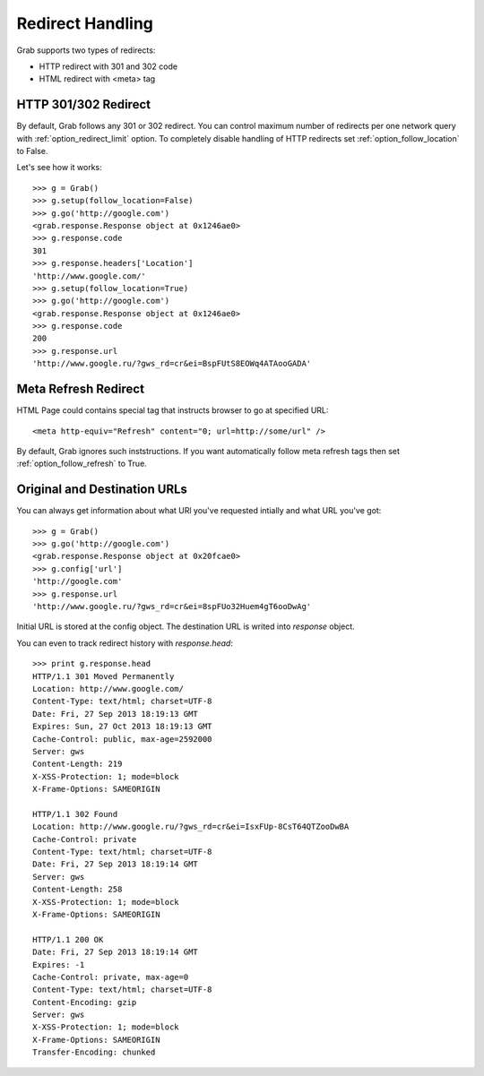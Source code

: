 .. _grab_redirect:

Redirect Handling
=================

Grab supports two types of redirects:

* HTTP redirect with 301 and 302 code
* HTML redirect with <meta> tag

HTTP 301/302 Redirect
---------------------

By default, Grab follows any 301 or 302 redirect. You can control maximum number
of redirects per one network query with :ref:`option_redirect_limit` option. To completely
disable handling of HTTP redirects set :ref:`option_follow_location` to False.

Let's see how it works::

    >>> g = Grab()
    >>> g.setup(follow_location=False)
    >>> g.go('http://google.com')
    <grab.response.Response object at 0x1246ae0>
    >>> g.response.code
    301
    >>> g.response.headers['Location']
    'http://www.google.com/'
    >>> g.setup(follow_location=True)
    >>> g.go('http://google.com')
    <grab.response.Response object at 0x1246ae0>
    >>> g.response.code
    200
    >>> g.response.url
    'http://www.google.ru/?gws_rd=cr&ei=BspFUtS8EOWq4ATAooGADA'

Meta Refresh Redirect
---------------------

HTML Page could contains special tag that instructs browser to go at specified URL::

    <meta http-equiv="Refresh" content="0; url=http://some/url" />

By default, Grab ignores such inststructions. If you want automatically follow meta refresh
tags then set :ref:`option_follow_refresh` to True.

Original and Destination URLs
-----------------------------

You can always get information about what URl you've requested intially and what URL you've got::

    >>> g = Grab()
    >>> g.go('http://google.com')
    <grab.response.Response object at 0x20fcae0>
    >>> g.config['url']
    'http://google.com'
    >>> g.response.url
    'http://www.google.ru/?gws_rd=cr&ei=8spFUo32Huem4gT6ooDwAg'

Initial URL is stored at the config object. The destination URL is writed into `response` object.

You can even to track redirect history with `response.head`::

    >>> print g.response.head
    HTTP/1.1 301 Moved Permanently
    Location: http://www.google.com/
    Content-Type: text/html; charset=UTF-8
    Date: Fri, 27 Sep 2013 18:19:13 GMT
    Expires: Sun, 27 Oct 2013 18:19:13 GMT
    Cache-Control: public, max-age=2592000
    Server: gws
    Content-Length: 219
    X-XSS-Protection: 1; mode=block
    X-Frame-Options: SAMEORIGIN

    HTTP/1.1 302 Found
    Location: http://www.google.ru/?gws_rd=cr&ei=IsxFUp-8CsT64QTZooDwBA
    Cache-Control: private
    Content-Type: text/html; charset=UTF-8
    Date: Fri, 27 Sep 2013 18:19:14 GMT
    Server: gws
    Content-Length: 258
    X-XSS-Protection: 1; mode=block
    X-Frame-Options: SAMEORIGIN

    HTTP/1.1 200 OK
    Date: Fri, 27 Sep 2013 18:19:14 GMT
    Expires: -1
    Cache-Control: private, max-age=0
    Content-Type: text/html; charset=UTF-8
    Content-Encoding: gzip
    Server: gws
    X-XSS-Protection: 1; mode=block
    X-Frame-Options: SAMEORIGIN
    Transfer-Encoding: chunked
